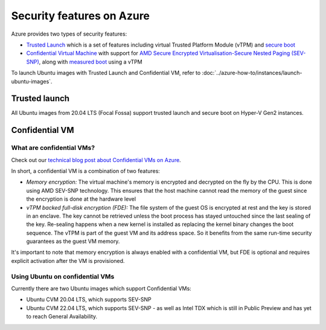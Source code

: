 Security features on Azure
==========================

Azure provides two types of security features:

* `Trusted Launch`_ which is a set of features including virtual Trusted Platform Module (vTPM) and `secure boot`_
* `Confidential Virtual Machine`_ with support for `AMD Secure Encrypted Virtualisation-Secure Nested Paging (SEV-SNP)`_, along with `measured boot`_ using a vTPM

To launch Ubuntu images with Trusted Launch and Confidential VM, refer to :doc:`../azure-how-to/instances/launch-ubuntu-images`.

Trusted launch
--------------

All Ubuntu images from 20.04 LTS (Focal Fossa) support trusted launch and secure boot on Hyper-V Gen2 instances. 

Confidential VM
---------------

What are confidential VMs?
~~~~~~~~~~~~~~~~~~~~~~~~~~

Check out our `technical blog post about Confidential VMs on Azure`_.

In short, a confidential VM is a combination of two features:

* *Memory encryption:* The virtual machine's memory is encrypted and decrypted on the fly by the CPU. This is done using AMD SEV-SNP technology. This ensures that the host machine cannot read the memory of the guest since the encryption is done at the hardware level
* *vTPM backed full-disk encryption (FDE):* The file system of the guest OS is encrypted at rest and the key is stored in an enclave. The key cannot be retrieved unless the boot process has stayed untouched since the last sealing of the key. Re-sealing happens when a new kernel is installed as replacing the kernel binary changes the boot sequence. The vTPM is part of the guest VM and its address space. So it benefits from the same run-time security guarantees as the guest VM memory.

It's important to note that memory encryption is always enabled with a confidential VM, but FDE is optional and requires explicit activation after the VM is provisioned.

Using Ubuntu on confidential VMs
~~~~~~~~~~~~~~~~~~~~~~~~~~~~~~~~

Currently there are two Ubuntu images which support Confidential VMs:

* Ubuntu CVM 20.04 LTS, which supports SEV-SNP
* Ubuntu CVM 22.04 LTS, which supports SEV-SNP - as well as Intel TDX which is still in Public Preview and has yet to reach General Availability.


.. _`Trusted Launch`: https://learn.microsoft.com/en-us/azure/virtual-machines/trusted-launch
.. _`secure boot`: https://wiki.ubuntu.com/UEFI/SecureBoot
.. _`Confidential Virtual Machine`: https://learn.microsoft.com/en-us/azure/confidential-computing/confidential-vm-overview
.. _`AMD Secure Encrypted Virtualisation-Secure Nested Paging (SEV-SNP)`: https://www.amd.com/system/files/TechDocs/SEV-SNP-strengthening-vm-isolation-with-integrity-protection-and-more.pdf
.. _`measured boot`: https://learn.microsoft.com/en-us/azure/security/fundamentals/measured-boot-host-attestation
.. _`technical blog post about Confidential VMs on Azure`: https://canonical.com/blog/lets-get-confidential-canonical-ubuntu-confidential-vms-are-now-generally-available-on-microsoft-azure
